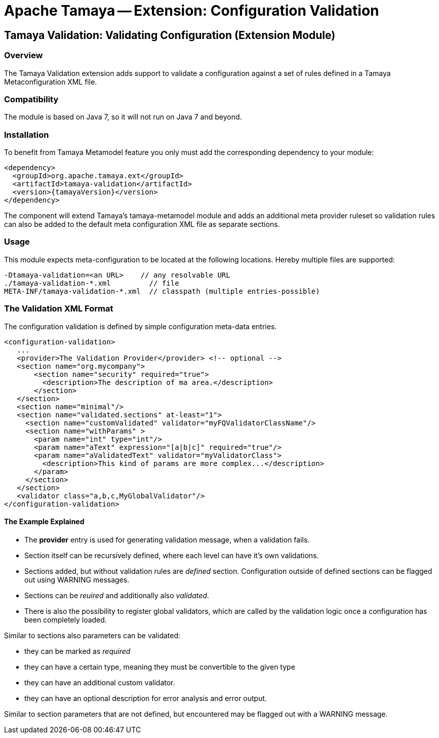 // Licensed to the Apache Software Foundation (ASF) under one
// or more contributor license agreements.  See the NOTICE file
// distributed with this work for additional information
// regarding copyright ownership.  The ASF licenses this file
// to you under the Apache License, Version 2.0 (the
// "License"); you may not use this file except in compliance
// with the License.  You may obtain a copy of the License at
//
//   http://www.apache.org/licenses/LICENSE-2.0
//
// Unless required by applicable law or agreed to in writing,
// software distributed under the License is distributed on an
// "AS IS" BASIS, WITHOUT WARRANTIES OR CONDITIONS OF ANY
// KIND, either express or implied.  See the License for the
// specific language governing permissions and limitations
// under the License.

= Apache Tamaya -- Extension: Configuration Validation

toc::[]


[[Remote]]
== Tamaya Validation: Validating Configuration (Extension Module)
=== Overview

The Tamaya Validation extension adds support to validate a configuration against a set of rules
defined in a Tamaya Metaconfiguration XML file.

=== Compatibility

The module is based on Java 7, so it will not run on Java 7 and beyond.


=== Installation

To benefit from Tamaya Metamodel feature you only must add the corresponding dependency to your module:

[source, xml]
-----------------------------------------------
<dependency>
  <groupId>org.apache.tamaya.ext</groupId>
  <artifactId>tamaya-validation</artifactId>
  <version>{tamayaVersion}</version>
</dependency>
-----------------------------------------------

The component will extend Tamaya's +tamaya-metamodel+ module and adds an additional meta provider ruleset
so validation rules can also be added to the default meta configuration XML file as separate sections.


=== Usage

This module expects meta-configuration to be located at the following locations. Hereby multiple files
are supported:

[source, text]
-----------------------------------------------
-Dtamaya-validation=<an URL>    // any resolvable URL
./tamaya-validation-*.xml         // file
META-INF/tamaya-validation-*.xml  // classpath (multiple entries-possible)
-----------------------------------------------

=== The Validation XML Format

The configuration validation is defined by simple configuration meta-data entries.

[source, xml]
-----------------------------------------------
<configuration-validation>
   ...
   <provider>The Validation Provider</provider> <!-- optional -->
   <section name="org.mycompany">
       <section name="security" required="true">
         <description>The description of ma area.</description>
       </section>
   </section>
   <section name="minimal"/>
   <section name="validated.sections" at-least="1">
     <section name="customValidated" validator="myFQValidatorClassName"/>
     <section name="withParams" >
       <param name="int" type="int"/>
       <param name="aText" expression="[a|b|c]" required="true"/>
       <param name="aValidatedText" validator="myValidatorClass">
         <description>This kind of params are more complex...</description>
       </param>
     </section>
   </section>
   <validator class="a,b,c,MyGlobalValidator"/>
</configuration-validation>
-----------------------------------------------

==== The Example Explained

* The *provider* entry is used for generating validation message, when a validation fails.
* Section itself can be recursively defined, where each level can have it's own validations.
* Sections added, but without validation rules are _defined_ section. Configuration outside of
  defined sections can be flagged out using WARNING messages.
* Sections can be _reuired_ and additionally also _validated_.
* There is also the possibility to register global validators, which are called by the validation
  logic once a configuration has been completely loaded.

Similar to sections also parameters can be validated:

* they can be marked as _required_
* they can have a certain type, meaning they must be convertible to the given type
* they can have an additional custom validator.
* they can have an optional description for error analysis and error output.

Similar to section parameters that are not defined, but encountered may be flagged out with
a WARNING message.
